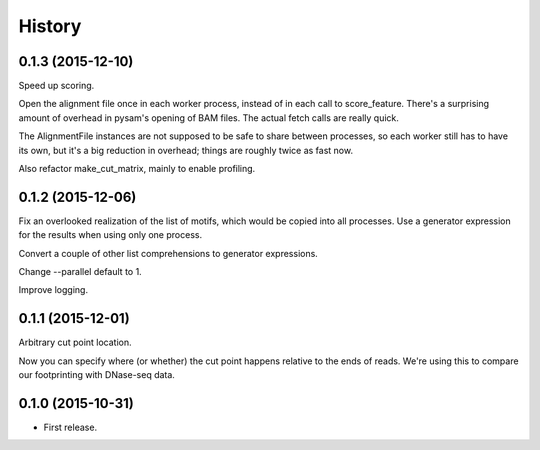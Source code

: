 .. :changelog:

History
=======

0.1.3 (2015-12-10)
------------------

Speed up scoring.

Open the alignment file once in each worker process, instead of in each
call to score_feature. There's a surprising amount of overhead in
pysam's opening of BAM files. The actual fetch calls are really quick.

The AlignmentFile instances are not supposed to be safe to share between
processes, so each worker still has to have its own, but it's a big
reduction in overhead; things are roughly twice as fast now.

Also refactor make_cut_matrix, mainly to enable profiling.

0.1.2 (2015-12-06)
------------------

Fix an overlooked realization of the list of motifs, which would be
copied into all processes. Use a generator expression for the results
when using only one process.

Convert a couple of other list comprehensions to generator expressions.

Change --parallel default to 1.

Improve logging.

0.1.1 (2015-12-01)
------------------

Arbitrary cut point location.

Now you can specify where (or whether) the cut point happens relative to
the ends of reads. We're using this to compare our footprinting with
DNase-seq data.

0.1.0 (2015-10-31)
------------------

* First release.
